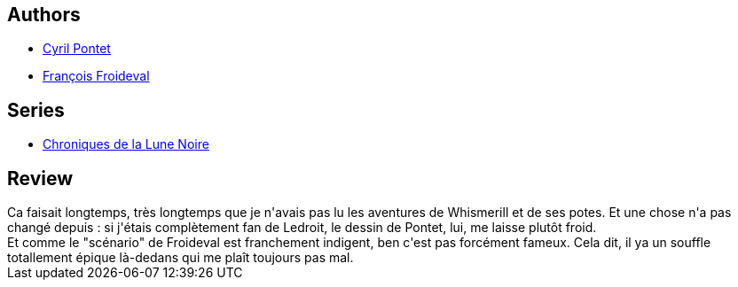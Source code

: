 :jbake-type: post
:jbake-status: published
:jbake-title: De Vents, de Jade et de Jais (Chroniques de la Lune Noire, #7)
:jbake-tags:  combat, complot, guerre, rayon-emprunt, sexe,_année_2011,_mois_mars,_note_2,rayon-bd,read
:jbake-date: 2011-03-19
:jbake-depth: ../../
:jbake-uri: goodreads/books/9782205044447.adoc
:jbake-bigImage: https://s.gr-assets.com/assets/nophoto/book/111x148-bcc042a9c91a29c1d680899eff700a03.png
:jbake-smallImage: https://s.gr-assets.com/assets/nophoto/book/50x75-a91bf249278a81aabab721ef782c4a74.png
:jbake-source: https://www.goodreads.com/book/show/1260259
:jbake-style: goodreads goodreads-book

++++
<div class="book-description">

</div>
++++


## Authors
* link:../authors/607742.html[Cyril Pontet]
* link:../authors/607794.html[François Froideval]

## Series
* link:../series/Chroniques_de_la_Lune_Noire.html[Chroniques de la Lune Noire]

## Review

++++
Ca faisait longtemps, très longtemps que je n'avais pas lu les aventures de Whismerill et de ses potes. Et une chose n'a pas changé depuis : si j'étais complètement fan de Ledroit, le dessin de Pontet, lui, me laisse plutôt froid.<br/>Et comme le "scénario" de Froideval est franchement indigent, ben c'est pas forcément fameux. Cela dit, il ya un souffle totallement épique là-dedans qui me plaît toujours pas mal.
++++